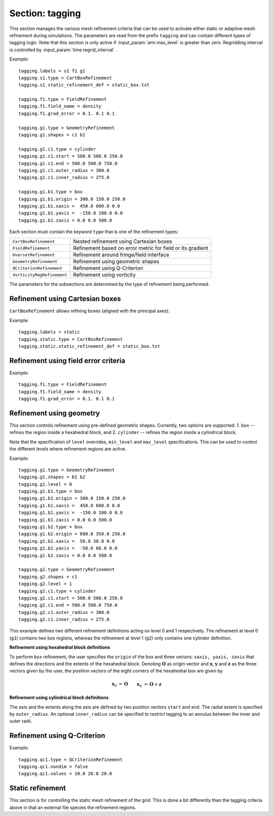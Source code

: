 .. _inputs_tagging:

Section: tagging
~~~~~~~~~~~~~~~~

This section manages the various mesh refinement criteria that can be used to
activate either static or adaptive mesh refinement during simulations. The
parameters are read from the prefix ``tagging`` and can contain different types
of tagging logic. Note that this section is only active if
:input_param:`amr.max_level` is greater than zero. Regridding interval is controlled by :input_param:`time.regrid_interval` .

Example::

  tagging.labels = s1 f1 g1
  tagging.s1.type = CartBoxRefinement
  tagging.s1.static_refinement_def = static_box.txt

  tagging.f1.type = FieldRefinement
  tagging.f1.field_name = density
  tagging.f1.grad_error = 0.1. 0.1 0.1

  tagging.g1.type = GeometryRefinement
  tagging.g1.shapes = c1 b1

  tagging.g1.c1.type = cylinder
  tagging.g1.c1.start = 500.0 500.0 250.0
  tagging.g1.c1.end = 500.0 500.0 750.0
  tagging.g1.c1.outer_radius = 300.0
  tagging.g1.c1.inner_radius = 275.0

  tagging.g1.b1.type = box
  tagging.g1.b1.origin = 300.0 150.0 250.0
  tagging.g1.b1.xaxis =  450.0 600.0 0.0
  tagging.g1.b1.yaxis =  -150.0 100.0 0.0
  tagging.g1.b1.zaxis = 0.0 0.0 500.0

Each section must contain the keyword ``type`` that is one of the refinement types:

========================== ===================================================================
``CartBoxRefinement``      Nested refinement using Cartesian boxes
``FieldRefinement``        Refinement based on error metric for field or its gradient
``OversetRefinement``      Refinement around fringe/field interface
``GeometryRefinement``     Refinement using geometric shapes
``QCriterionRefinement``   Refinement using Q-Criterion
``VorticityMagRefinement`` Refinement using vorticity
========================== ===================================================================

.. input_param:: tagging.labels

   **type:** List of one or more names

   Labels indicate a list of prefixes for different types of refinement criteria
   active during the simulation.

The parameters for the subsections are determined by the type of refinement being performed.

Refinement using Cartesian boxes
````````````````````````````````

``CartBoxRefinement`` allows refining boxes (aligned with the principal axes).

Example::

   tagging.labels = static
   tagging.static.type = CartBoxRefinement
   tagging.static.static_refinement_def = static_box.txt

.. input_param:: tagging.CartBoxRefinement.static_refinement_def

   **type:** String, required

   The text file that contains a list of bounding boxes used to perform
   refinement at various levels.

Refinement using field error criteria
`````````````````````````````````````

Example::

  tagging.f1.type = FieldRefinement
  tagging.f1.field_name = density
  tagging.f1.grad_error = 0.1. 0.1 0.1

.. input_param:: tagging.FieldRefinement.field_name

   **type:** String, required

   The name of the field used to tag cells

.. input_param:: tagging.FieldRefinement.field_error

   **type:** Vector<Real>, optional

   List of field error values at each level. The user must specify a value for
   each level desired.

.. input_param:: tagging.FieldRefinement.grad_error

   **type:** Vector<Real>, optional

   List of gradient error values at each level. The user must specify a value for
   each level desired.

Refinement using geometry
`````````````````````````

This section controls refinement using pre-defined geometric shapes. Currently,
two options are supported: 1. ``box`` -- refines the region inside a hexahedral
block, and 2. ``cylinder`` -- refines the region inside a cylindrical block.

.. input_param:: tagging.GeometryRefinement.shapes

   **type:** List of strings, required

   Names of the input subsections that define specific geometries for refinement.

.. input_param:: tagging.GeoemtryRefinement.level

   **type:**  Integer, optional, default: -1

   If ``level`` is provided and is greater than or equal to 0, then the
   refinement based on geometries defined for this section is only performed at
   that level.

.. input_param:: tagging.GeometryRefinement.min_level

   **type:**  Integer, optional, default: 0

   If ``level`` is not specified, then this option specifies the minimum level
   where this refinement is active.

.. input_param:: tagging.GeometryRefinement.max_level

   **type:**  Integer, optional, default: ``mesh.maxLevel()``

   If ``level`` is not specified, then this option specifies the maximum level
   where this refinement is active.

Note that the specification of ``level`` overrides, ``min_level`` and
``max_level`` specifications. This can be used to control the different levels
where refinement regions are active.

Example::

  tagging.g1.type = GeometryRefinement
  tagging.g1.shapes = b1 b2
  tagging.g1.level = 0
  tagging.g1.b1.type = box
  tagging.g1.b1.origin = 300.0 150.0 250.0
  tagging.g1.b1.xaxis =  450.0 600.0 0.0
  tagging.g1.b1.yaxis =  -150.0 100.0 0.0
  tagging.g1.b1.zaxis = 0.0 0.0 500.0
  tagging.g1.b2.type = box
  tagging.g1.b2.origin = 600.0 350.0 250.0
  tagging.g1.b2.xaxis =  50.0 30.0 0.0
  tagging.g1.b2.yaxis =  -50.0 60.0 0.0
  tagging.g1.b2.zaxis = 0.0 0.0 500.0

  tagging.g2.type = GeometryRefinement
  tagging.g2.shapes = c1
  tagging.g2.level = 1
  tagging.g2.c1.type = cylinder
  tagging.g2.c1.start = 500.0 500.0 250.0
  tagging.g2.c1.end = 500.0 500.0 750.0
  tagging.g2.c1.outer_radius = 300.0
  tagging.g2.c1.inner_radius = 275.0


This example defines two different refinement definitions acting on level 0 and
1 respectively. The refinement at level 0 (``g1``) contains two box regions,
whereas the refinement at level 1 (``g2``) only contains one cylinder
definition.

**Refinement using hexahedral block definitions**

To perform ``box`` refinement, the user specifies the ``origin`` of the box and
three vectors: ``xaxis, yaxis, zaxis`` that defines the directions and the
extents of the hexahedral block. Denoting :math:`\mathbf{O}` as origin vector
and :math:`\mathbf{x}`, :math:`\mathbf{y}` and :math:`\mathbf{z}` as the three
vectors given by the user, the position vectors of the eight corners of the
hexahedral box are given by

.. math::

   \mathbf{x}_0 &= \mathbf{O} && \mathbf{x}_4 &= \mathbf{O} + \mathbf{z} \\
   \mathbf{x}_1 &= \mathbf{O} + \mathbf{x} && \mathbf{x}_5 &= \mathbf{O} + \mathbf{z} + \mathbf{x} \\
   \mathbf{x}_2 &= \mathbf{O} + \mathbf{x} + \mathbf{y} \qquad && \mathbf{x}_6 &= \mathbf{O} + \mathbf{z} + \mathbf{x} + \mathbf{y} \\
   \mathbf{x}_3 &= \mathbf{O} + \mathbf{y} && \mathbf{x}_7 &= \mathbf{O} + \mathbf{z} + \mathbf{y} \\



**Refinement using cylindrical block definitions**

The axis and the extents along the axis are defined by two position vectors
``start`` and ``end``. The radial extent is specified by ``outer_radius``. An
optional ``inner_radius`` can be specified to restrict tagging to an annulus
between the inner and outer radii.

Refinement using Q-Criterion
`````````````````````````````````````

Example::

  tagging.qc1.type = QCriterionRefinement
  tagging.qc1.nondim = false
  tagging.qc1.values = 10.0 20.0 20.0

.. input_param:: tagging.QCriterionRefinement.nondim

   **type:** Boolean, optional, default = true

   Boolean determining if the dimensional or non-dimensional form 
   of Q-criterion should be used. Dimensional version may require 
   modifying values depending on physical scales. For the non-dimensional 
   form positive thresholds indicate regions where the rotational strength is 
   larger than the shear rate strength. A threshold of unity indicates 
   that the rotational strength is equal to the background shear strength. 
   
.. input_param:: tagging.QCriterionRefinement.values

   **type:** Vector<Real>, optional

   List of Q-criterion values at each level.
   If the absolute value of Q-criterion exceeds this value
   the cell is tagged for refinement.
   The user must specify a value for each level desired.

.. _inputs_static_refinement:

Static refinement
`````````````````

This section is for controlling the static mesh refinement of the
grid. This is done a bit differently than the tagging criteria above
in that an external file species the refinement regions.

.. input_param:: tagging.static_refinement 

   **type:** Boolean, optional, default = false
   
   Static refinement with Cartesian-aligned bounding boxes. 
   
.. input_param:: tagging.static_refinement_def

   **type:** String
   
   Static refinement with Cartesian-aligned bounding boxes input file name. 
   

